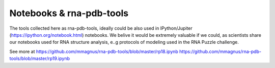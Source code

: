 Notebooks & rna-pdb-tools
=============================================

The tools collected here as rna-pdb-tools, ideally could be also used in IPython/Jupiter (https://ipython.org/notebook.html)
notebooks. We belive it would be extremely valuable if we could, as scientists share our notebooks used for RNA structure analysis, e..g protocols of modeling used in the RNA Puzzle challenge.

.. image:: ../pngs/ipython-notebooks.png

See more at https://github.com/mmagnus/rna-pdb-tools/blob/master/rp18.ipynb https://github.com/mmagnus/rna-pdb-tools/blob/master/rp19.ipynb
